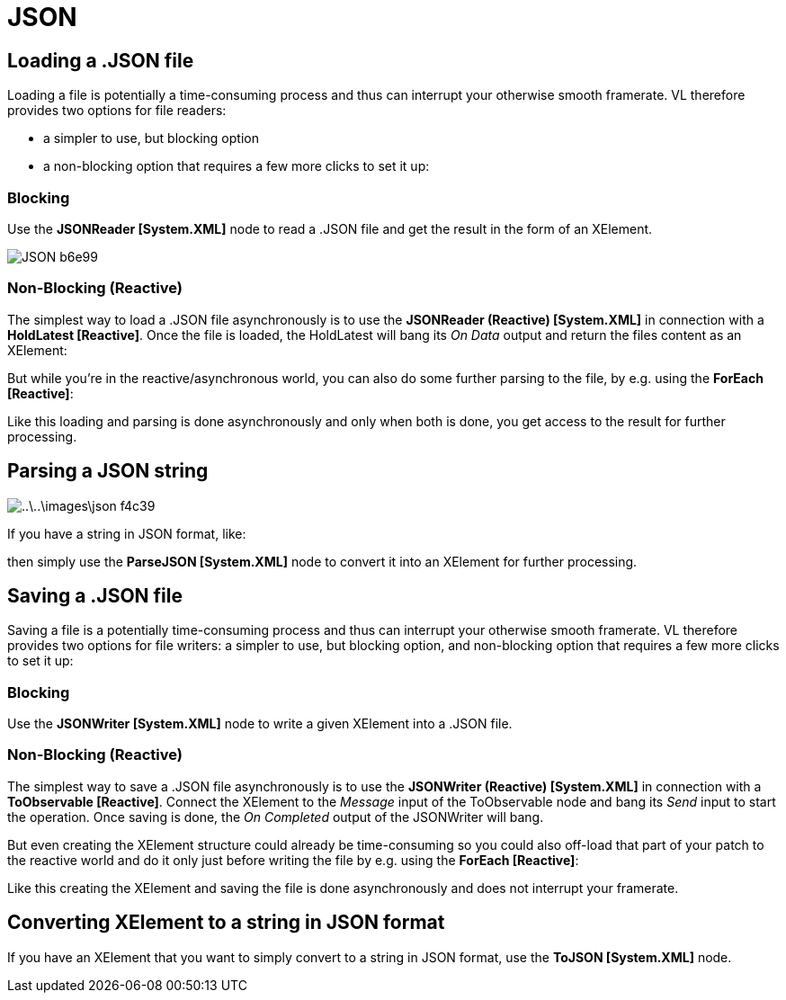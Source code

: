 = JSON

== Loading a .JSON file

Loading a file is potentially a time-consuming process and thus can interrupt your otherwise smooth framerate. VL therefore provides two options for file readers:

- a simpler to use, but blocking option
- a non-blocking option that requires a few more clicks to set it up:

=== Blocking
Use the *JSONReader [System.XML]* node to read a .JSON file and get the result in the form of an XElement.

image::../../images/JSON-b6e99.png[]

=== Non-Blocking (Reactive)
The simplest way to load a .JSON file asynchronously is to use the *JSONReader (Reactive) [System.XML]* in connection with a *HoldLatest [Reactive]*. Once the file is loaded, the HoldLatest will bang its __On Data__ output and return the files content as an XElement:

But while you're in the reactive/asynchronous world, you can also do some further parsing to the file, by e.g. using the *ForEach [Reactive]*:

Like this loading and parsing is done asynchronously and only when both is done, you get access to the result for further processing.

== Parsing a JSON string

image::..\..\images\json-f4c39.png[]

If you have a string in JSON format, like:

then simply use the *ParseJSON [System.XML]* node to convert it into an XElement for further processing.


== Saving a .JSON file

Saving a file is a potentially time-consuming process and thus can interrupt your otherwise smooth framerate. VL therefore provides two options for file writers: a simpler to use, but blocking option, and non-blocking option that requires a few more clicks to set it up:

=== Blocking
Use the *JSONWriter [System.XML]* node to write a given XElement into a .JSON file.

=== Non-Blocking (Reactive)
The simplest way to save a .JSON file asynchronously is to use the *JSONWriter (Reactive) [System.XML]* in connection with a *ToObservable [Reactive]*. Connect the XElement to the __Message__ input of the ToObservable node and bang its  __Send__ input to start the operation. Once saving is done, the __On Completed__ output of the JSONWriter will bang.

But even creating the XElement structure could already be time-consuming so you could also off-load that part of your patch to the reactive world and do it only just before writing the file by e.g. using the *ForEach [Reactive]*:

Like this creating the XElement and saving the file is done asynchronously and does not interrupt your framerate.

== Converting XElement to a string in JSON format

If you have an XElement that you want to simply convert to a string in JSON format, use the *ToJSON [System.XML]* node.
